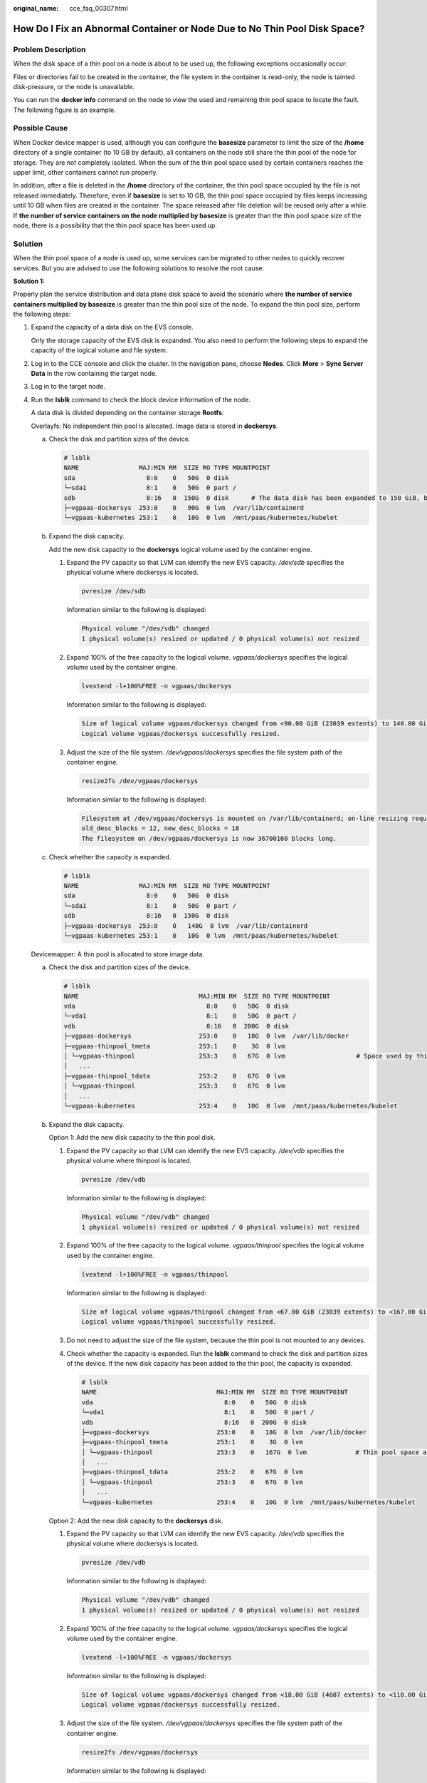 :original_name: cce_faq_00307.html

.. _cce_faq_00307:

How Do I Fix an Abnormal Container or Node Due to No Thin Pool Disk Space?
==========================================================================

Problem Description
-------------------

When the disk space of a thin pool on a node is about to be used up, the following exceptions occasionally occur:

Files or directories fail to be created in the container, the file system in the container is read-only, the node is tainted disk-pressure, or the node is unavailable.

You can run the **docker info** command on the node to view the used and remaining thin pool space to locate the fault. The following figure is an example.

|image1|

Possible Cause
--------------

When Docker device mapper is used, although you can configure the **basesize** parameter to limit the size of the **/home** directory of a single container (to 10 GB by default), all containers on the node still share the thin pool of the node for storage. They are not completely isolated. When the sum of the thin pool space used by certain containers reaches the upper limit, other containers cannot run properly.

In addition, after a file is deleted in the **/home** directory of the container, the thin pool space occupied by the file is not released immediately. Therefore, even if **basesize** is set to 10 GB, the thin pool space occupied by files keeps increasing until 10 GB when files are created in the container. The space released after file deletion will be reused only after a while. If **the number of service containers on the node multiplied by basesize** is greater than the thin pool space size of the node, there is a possibility that the thin pool space has been used up.

Solution
--------

When the thin pool space of a node is used up, some services can be migrated to other nodes to quickly recover services. But you are advised to use the following solutions to resolve the root cause:

**Solution 1:**

Properly plan the service distribution and data plane disk space to avoid the scenario where **the number of service containers multiplied by basesize** is greater than the thin pool size of the node. To expand the thin pool size, perform the following steps:

#. Expand the capacity of a data disk on the EVS console.

   Only the storage capacity of the EVS disk is expanded. You also need to perform the following steps to expand the capacity of the logical volume and file system.

#. Log in to the CCE console and click the cluster. In the navigation pane, choose **Nodes**. Click **More** > **Sync Server Data** in the row containing the target node.

#. Log in to the target node.

#. Run the **lsblk** command to check the block device information of the node.

   A data disk is divided depending on the container storage **Rootfs**:

   Overlayfs: No independent thin pool is allocated. Image data is stored in **dockersys**.

   a. Check the disk and partition sizes of the device.

      .. code-block::

         # lsblk
         NAME                MAJ:MIN RM  SIZE RO TYPE MOUNTPOINT
         sda                   8:0    0   50G  0 disk
         └─sda1                8:1    0   50G  0 part /
         sdb                   8:16   0  150G  0 disk      # The data disk has been expanded to 150 GiB, but 50 GiB space is not allocated.
         ├─vgpaas-dockersys  253:0    0   90G  0 lvm  /var/lib/containerd
         └─vgpaas-kubernetes 253:1    0   10G  0 lvm  /mnt/paas/kubernetes/kubelet

   b. Expand the disk capacity.

      Add the new disk capacity to the **dockersys** logical volume used by the container engine.

      #. Expand the PV capacity so that LVM can identify the new EVS capacity. */dev/sdb* specifies the physical volume where dockersys is located.

         .. code-block::

            pvresize /dev/sdb

         Information similar to the following is displayed:

         .. code-block::

            Physical volume "/dev/sdb" changed
            1 physical volume(s) resized or updated / 0 physical volume(s) not resized

      #. Expand 100% of the free capacity to the logical volume. *vgpaas/dockersys* specifies the logical volume used by the container engine.

         .. code-block::

            lvextend -l+100%FREE -n vgpaas/dockersys

         Information similar to the following is displayed:

         .. code-block::

            Size of logical volume vgpaas/dockersys changed from <90.00 GiB (23039 extents) to 140.00 GiB (35840 extents).
            Logical volume vgpaas/dockersys successfully resized.

      #. Adjust the size of the file system. */dev/vgpaas/dockersys* specifies the file system path of the container engine.

         .. code-block::

            resize2fs /dev/vgpaas/dockersys

         Information similar to the following is displayed:

         .. code-block::

            Filesystem at /dev/vgpaas/dockersys is mounted on /var/lib/containerd; on-line resizing required
            old_desc_blocks = 12, new_desc_blocks = 18
            The filesystem on /dev/vgpaas/dockersys is now 36700160 blocks long.

   c. Check whether the capacity is expanded.

      .. code-block::

         # lsblk
         NAME                MAJ:MIN RM  SIZE RO TYPE MOUNTPOINT
         sda                   8:0    0   50G  0 disk
         └─sda1                8:1    0   50G  0 part /
         sdb                   8:16   0  150G  0 disk
         ├─vgpaas-dockersys  253:0    0   140G  0 lvm  /var/lib/containerd
         └─vgpaas-kubernetes 253:1    0   10G  0 lvm  /mnt/paas/kubernetes/kubelet

   Devicemapper: A thin pool is allocated to store image data.

   a. Check the disk and partition sizes of the device.

      .. code-block::

         # lsblk
         NAME                                MAJ:MIN RM  SIZE RO TYPE MOUNTPOINT
         vda                                   8:0    0   50G  0 disk
         └─vda1                                8:1    0   50G  0 part /
         vdb                                   8:16   0  200G  0 disk
         ├─vgpaas-dockersys                  253:0    0   18G  0 lvm  /var/lib/docker
         ├─vgpaas-thinpool_tmeta             253:1    0    3G  0 lvm
         │ └─vgpaas-thinpool                 253:3    0   67G  0 lvm                   # Space used by thinpool
         │   ...
         ├─vgpaas-thinpool_tdata             253:2    0   67G  0 lvm
         │ └─vgpaas-thinpool                 253:3    0   67G  0 lvm
         │   ...
         └─vgpaas-kubernetes                 253:4    0   10G  0 lvm  /mnt/paas/kubernetes/kubelet

   b. Expand the disk capacity.

      Option 1: Add the new disk capacity to the thin pool disk.

      #. Expand the PV capacity so that LVM can identify the new EVS capacity. */dev/vdb* specifies the physical volume where thinpool is located.

         .. code-block::

            pvresize /dev/vdb

         Information similar to the following is displayed:

         .. code-block::

            Physical volume "/dev/vdb" changed
            1 physical volume(s) resized or updated / 0 physical volume(s) not resized

      #. Expand 100% of the free capacity to the logical volume. *vgpaas/thinpool* specifies the logical volume used by the container engine.

         .. code-block::

            lvextend -l+100%FREE -n vgpaas/thinpool

         Information similar to the following is displayed:

         .. code-block::

            Size of logical volume vgpaas/thinpool changed from <67.00 GiB (23039 extents) to <167.00 GiB (48639 extents).
            Logical volume vgpaas/thinpool successfully resized.

      #. Do not need to adjust the size of the file system, because the thin pool is not mounted to any devices.

      #. Check whether the capacity is expanded. Run the **lsblk** command to check the disk and partition sizes of the device. If the new disk capacity has been added to the thin pool, the capacity is expanded.

         .. code-block::

            # lsblk
            NAME                                MAJ:MIN RM  SIZE RO TYPE MOUNTPOINT
            vda                                   8:0    0   50G  0 disk
            └─vda1                                8:1    0   50G  0 part /
            vdb                                   8:16   0  200G  0 disk
            ├─vgpaas-dockersys                  253:0    0   18G  0 lvm  /var/lib/docker
            ├─vgpaas-thinpool_tmeta             253:1    0    3G  0 lvm
            │ └─vgpaas-thinpool                 253:3    0   167G  0 lvm             # Thin pool space after capacity expansion
            │   ...
            ├─vgpaas-thinpool_tdata             253:2    0   67G  0 lvm
            │ └─vgpaas-thinpool                 253:3    0   67G  0 lvm
            │   ...
            └─vgpaas-kubernetes                 253:4    0   10G  0 lvm  /mnt/paas/kubernetes/kubelet

      Option 2: Add the new disk capacity to the **dockersys** disk.

      #. Expand the PV capacity so that LVM can identify the new EVS capacity. */dev/vdb* specifies the physical volume where dockersys is located.

         .. code-block::

            pvresize /dev/vdb

         Information similar to the following is displayed:

         .. code-block::

            Physical volume "/dev/vdb" changed
            1 physical volume(s) resized or updated / 0 physical volume(s) not resized

      #. Expand 100% of the free capacity to the logical volume. *vgpaas/dockersys* specifies the logical volume used by the container engine.

         .. code-block::

            lvextend -l+100%FREE -n vgpaas/dockersys

         Information similar to the following is displayed:

         .. code-block::

            Size of logical volume vgpaas/dockersys changed from <18.00 GiB (4607 extents) to <118.00 GiB (30208 extents).
            Logical volume vgpaas/dockersys successfully resized.

      #. Adjust the size of the file system. */dev/vgpaas/dockersys* specifies the file system path of the container engine.

         .. code-block::

            resize2fs /dev/vgpaas/dockersys

         Information similar to the following is displayed:

         .. code-block::

            Filesystem at /dev/vgpaas/dockersys is mounted on /var/lib/docker; on-line resizing required
            old_desc_blocks = 3, new_desc_blocks = 15
            The filesystem on /dev/vgpaas/dockersys is now 30932992 blocks long.

      #. Check whether the capacity is expanded. Run the **lsblk** command to check the disk and partition sizes of the device. If the new disk capacity has been added to the dockersys, the capacity is expanded.

         .. code-block::

            # lsblk
            NAME                                MAJ:MIN RM  SIZE RO TYPE MOUNTPOINT
            vda                                   8:0    0   50G  0 disk
            └─vda1                                8:1    0   50G  0 part /
            vdb                                   8:16   0  200G  0 disk
            ├─vgpaas-dockersys                  253:0    0   118G  0 lvm  /var/lib/docker     # dockersys after capacity expansion
            ├─vgpaas-thinpool_tmeta             253:1    0    3G  0 lvm
            │ └─vgpaas-thinpool                 253:3    0   67G  0 lvm
            │   ...
            ├─vgpaas-thinpool_tdata             253:2    0   67G  0 lvm
            │ └─vgpaas-thinpool                 253:3    0   67G  0 lvm
            │   ...
            └─vgpaas-kubernetes                 253:4    0   10G  0 lvm  /mnt/paas/kubernetes/kubelet

**Solution 2:**

Create and delete files in service containers in the local storage (such as emptyDir and hostPath) or cloud storage directory mounted to the container. Such files do not occupy the thin pool space.

**Solution 3:**

If the OS uses OverlayFS, services can be deployed on such nodes to prevent the problem that the disk space occupied by files created or deleted in the container is not released immediately.

.. |image1| image:: /_static/images/en-us_image_0000002101677421.png
